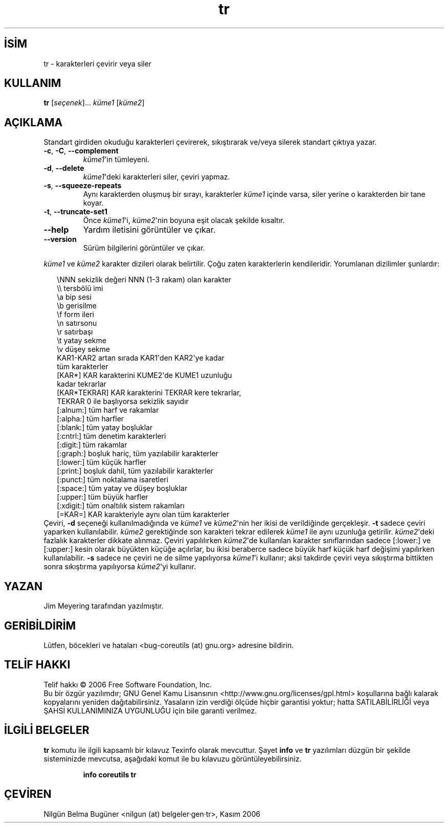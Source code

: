 .\" http://belgeler.org \N'45' 2006\N'45'11\N'45'26T10:18:31+02:00   
.TH "tr" 1 "Kasım 2006" "coreutils 6.5" "Kullanıcı Komutları"
.nh   
.SH İSİM
tr \N'45' karakterleri çevirir veya siler   
.SH KULLANIM 
.nf

\fBtr\fR [\fIseçenek\fR]... \fIküme1\fR [\fIküme2\fR]
.fi
      
.SH AÇIKLAMA
Standart girdiden okuduğu karakterleri çevirerek, sıkıştırarak ve/veya silerek standart çıktıya yazar. 

.br
.ns
.TP 
\fB\N'45'c\fR, \fB\N'45'C\fR, \fB\N'45'\N'45'complement\fR
\fIküme1\fR\N'39'in tümleyeni.         

.TP 
\fB\N'45'd\fR, \fB\N'45'\N'45'delete\fR
\fIküme1\fR\N'39'deki karakterleri siler, çeviri yapmaz.         

.TP 
\fB\N'45's\fR, \fB\N'45'\N'45'squeeze\N'45'repeats\fR
Aynı karakterden oluşmuş bir sırayı, karakterler \fIküme1\fR içinde varsa, siler yerine o karakterden bir tane koyar.         

.TP 
\fB\N'45't\fR, \fB\N'45'\N'45'truncate\N'45'set1\fR
Önce \fIküme1\fR\N'39'i, \fIküme2\fR\N'39'nin boyuna eşit olacak şekilde kısaltır.         

.TP 
\fB\N'45'\N'45'help\fR
Yardım iletisini görüntüler ve çıkar.         

.TP 
\fB\N'45'\N'45'version\fR
Sürüm bilgilerini görüntüler ve çıkar.         

.PP     
\fIküme1\fR ve \fIküme2\fR karakter dizileri olarak belirtilir. Çoğu zaten karakterlerin kendileridir. Yorumlanan dizilimler şunlardır: 

.RS 2
.nf
\\NNN           sekizlik değeri NNN (1\N'45'3 rakam) olan karakter
\\\\             tersbölü imi
\\a             bip sesi
\\b             gerisilme
\\f             form ileri
\\n             satırsonu
\\r             satırbaşı
\\t             yatay sekme
\\v             düşey sekme
KAR1\N'45'KAR2      artan sırada KAR1\N'39'den KAR2\N'39'ye kadar
\               tüm karakterler
[KAR*]         KAR karakterini KUME2\N'39'de KUME1 uzunluğu
\               kadar tekrarlar
[KAR*TEKRAR]   KAR karakterini TEKRAR kere tekrarlar,
\               TEKRAR 0 ile başlıyorsa sekizlik sayıdır
[:alnum:]      tüm harf ve rakamlar
[:alpha:]      tüm harfler
[:blank:]      tüm yatay boşluklar
[:cntrl:]      tüm denetim karakterleri
[:digit:]      tüm rakamlar
[:graph:]      boşluk hariç, tüm yazılabilir karakterler
[:lower:]      tüm küçük harfler
[:print:]      boşluk dahil, tüm yazılabilir karakterler
[:punct:]      tüm noktalama isaretleri
[:space:]      tüm yatay ve düşey boşluklar
[:upper:]      tüm büyük harfler
[:xdigit:]     tüm onaltılık sistem rakamları
[=KAR=]        KAR karakteriyle aynı olan tüm karakterler
.fi
.RE
Çeviri, \fB\N'45'd\fR seçeneği kullanılmadığında ve \fIküme1\fR ve \fIküme2\fR\N'39'nin her ikisi de verildiğinde gerçekleşir. \fB\N'45't\fR sadece çeviri yaparken kullanılabilir. \fIküme2\fR gerektiğinde son karakteri tekrar edilerek \fIküme1\fR ile aynı uzunluğa getirilir. \fIküme2\fR\N'39'deki fazlalık karakterler dikkate alınmaz. Çeviri yapılılırken \fIküme2\fR\N'39'de kullanılan karakter sınıflarından sadece [:lower:] ve [:upper:] kesin olarak büyükten küçüğe açılırlar, bu ikisi beraberce sadece büyük harf küçük harf değişimi yapılırken kullanılabilir. \fB\N'45's\fR sadece ne çeviri ne de silme yapılıyorsa \fIküme1\fR\N'39'i kullanır; aksi takdirde çeviri veya sıkıştırma bittikten sonra sıkıştırma yapılıyorsa \fIküme2\fR\N'39'yi kullanır. 
   
.SH YAZAN     
Jim Meyering tarafından yazılmıştır.
   
.SH GERİBİLDİRİM     
Lütfen, böcekleri ve hataları <bug\N'45'coreutils (at) gnu.org> adresine bildirin.
   
.SH TELİF HAKKI     
Telif hakkı © 2006 Free Software Foundation, Inc.
.br
Bu bir özgür yazılımdır; GNU Genel Kamu Lisansının <http://www.gnu.org/licenses/gpl.html> koşullarına bağlı kalarak kopyalarını yeniden dağıtabilirsiniz. Yasaların izin verdiği ölçüde hiçbir garantisi yoktur; hatta SATILABİLİRLİĞİ veya ŞAHSİ KULLANIMINIZA UYGUNLUĞU için bile garanti verilmez.     
   
.SH İLGİLİ BELGELER
\fBtr\fR komutu ile ilgili kapsamlı bir kılavuz Texinfo olarak mevcuttur. Şayet \fBinfo\fR ve \fBtr\fR yazılımları düzgün bir şekilde sisteminizde mevcutsa, aşağıdaki komut ile bu kılavuzu görüntüleyebilirsiniz.     

.IP 

\fBinfo coreutils tr\fR

.PP
   
.SH ÇEVİREN     
Nilgün Belma Bugüner <nilgun (at) belgeler·gen·tr>, Kasım 2006
    
  
